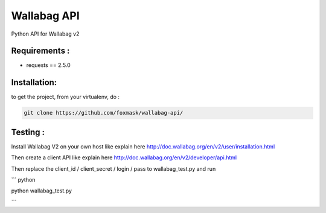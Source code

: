 ============
Wallabag API
============

Python API for Wallabag v2

Requirements :
==============

* requests == 2.5.0


Installation:
=============

to get the project, from your virtualenv, do :

.. code:: python

    git clone https://github.com/foxmask/wallabag-api/


Testing :
=========

Install Wallabag V2 on your own host like explain here http://doc.wallabag.org/en/v2/user/installation.html

Then create a client API like explain here http://doc.wallabag.org/en/v2/developer/api.html

Then replace the client_id / client_secret / login / pass to wallabag_test.py and run

``` python

python wallabag_test.py

```

